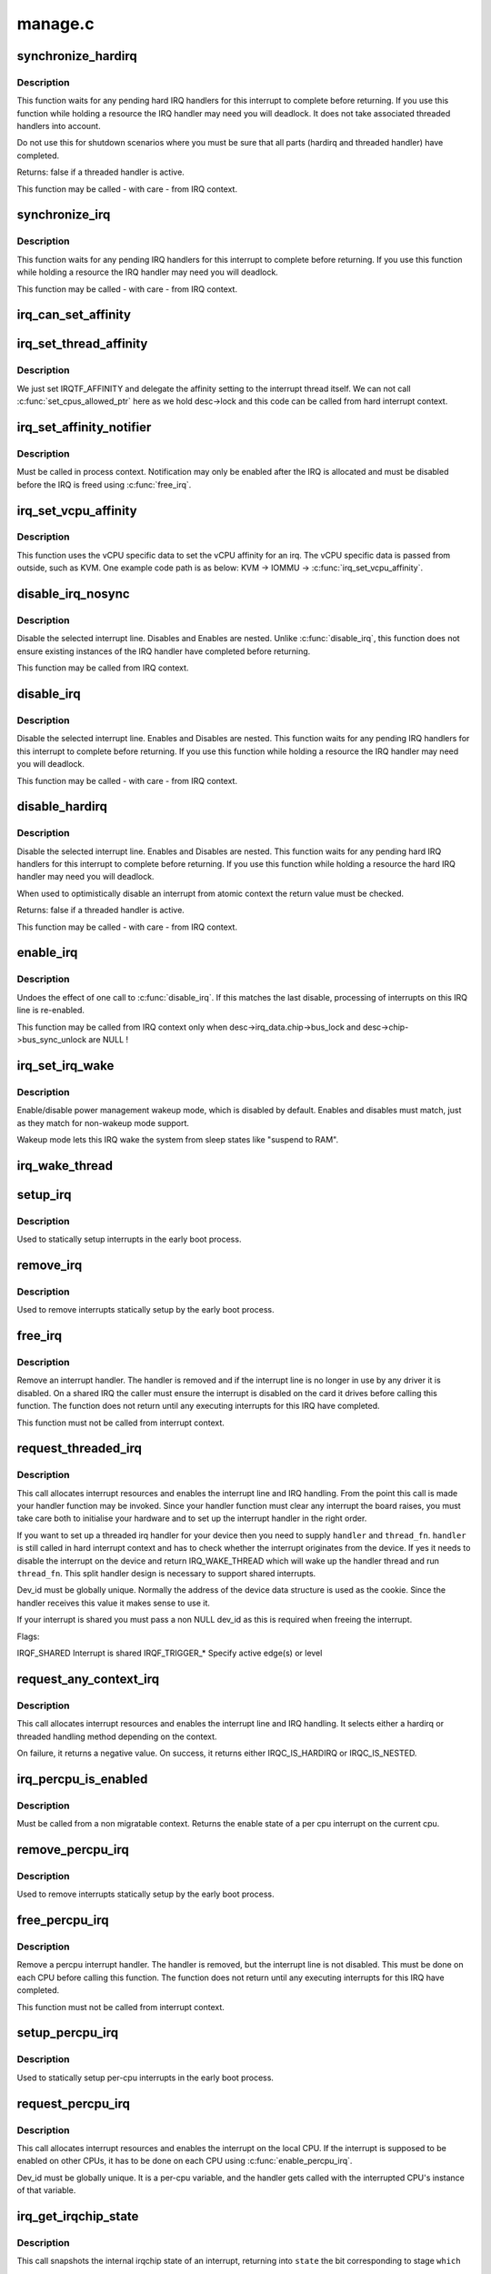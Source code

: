 .. -*- coding: utf-8; mode: rst -*-

========
manage.c
========

.. _`synchronize_hardirq`:

synchronize_hardirq
===================

.. c:function:: bool synchronize_hardirq (unsigned int irq)

    wait for pending hard IRQ handlers (on other CPUs)

    :param unsigned int irq:
        interrupt number to wait for


.. _`synchronize_hardirq.description`:

Description
-----------

This function waits for any pending hard IRQ handlers for this
interrupt to complete before returning. If you use this
function while holding a resource the IRQ handler may need you
will deadlock. It does not take associated threaded handlers
into account.

Do not use this for shutdown scenarios where you must be sure
that all parts (hardirq and threaded handler) have completed.

Returns: false if a threaded handler is active.

This function may be called - with care - from IRQ context.


.. _`synchronize_irq`:

synchronize_irq
===============

.. c:function:: void synchronize_irq (unsigned int irq)

    wait for pending IRQ handlers (on other CPUs)

    :param unsigned int irq:
        interrupt number to wait for


.. _`synchronize_irq.description`:

Description
-----------

This function waits for any pending IRQ handlers for this interrupt
to complete before returning. If you use this function while
holding a resource the IRQ handler may need you will deadlock.

This function may be called - with care - from IRQ context.


.. _`irq_can_set_affinity`:

irq_can_set_affinity
====================

.. c:function:: int irq_can_set_affinity (unsigned int irq)

    Check if the affinity of a given irq can be set

    :param unsigned int irq:
        Interrupt to check


.. _`irq_set_thread_affinity`:

irq_set_thread_affinity
=======================

.. c:function:: void irq_set_thread_affinity (struct irq_desc *desc)

    Notify irq threads to adjust affinity

    :param struct irq_desc \*desc:
        irq descriptor which has affitnity changed


.. _`irq_set_thread_affinity.description`:

Description
-----------

We just set IRQTF_AFFINITY and delegate the affinity setting
to the interrupt thread itself. We can not call
:c:func:`set_cpus_allowed_ptr` here as we hold desc->lock and this
code can be called from hard interrupt context.


.. _`irq_set_affinity_notifier`:

irq_set_affinity_notifier
=========================

.. c:function:: int irq_set_affinity_notifier (unsigned int irq, struct irq_affinity_notify *notify)

    control notification of IRQ affinity changes

    :param unsigned int irq:
        Interrupt for which to enable/disable notification

    :param struct irq_affinity_notify \*notify:
        Context for notification, or ``NULL`` to disable
        notification.  Function pointers must be initialised;
        the other fields will be initialised by this function.


.. _`irq_set_affinity_notifier.description`:

Description
-----------

Must be called in process context.  Notification may only be enabled
after the IRQ is allocated and must be disabled before the IRQ is
freed using :c:func:`free_irq`.


.. _`irq_set_vcpu_affinity`:

irq_set_vcpu_affinity
=====================

.. c:function:: int irq_set_vcpu_affinity (unsigned int irq, void *vcpu_info)

    Set vcpu affinity for the interrupt

    :param unsigned int irq:
        interrupt number to set affinity

    :param void \*vcpu_info:
        vCPU specific data


.. _`irq_set_vcpu_affinity.description`:

Description
-----------

This function uses the vCPU specific data to set the vCPU
affinity for an irq. The vCPU specific data is passed from
outside, such as KVM. One example code path is as below:
KVM -> IOMMU -> :c:func:`irq_set_vcpu_affinity`.


.. _`disable_irq_nosync`:

disable_irq_nosync
==================

.. c:function:: void disable_irq_nosync (unsigned int irq)

    disable an irq without waiting

    :param unsigned int irq:
        Interrupt to disable


.. _`disable_irq_nosync.description`:

Description
-----------

Disable the selected interrupt line.  Disables and Enables are
nested.
Unlike :c:func:`disable_irq`, this function does not ensure existing
instances of the IRQ handler have completed before returning.

This function may be called from IRQ context.


.. _`disable_irq`:

disable_irq
===========

.. c:function:: void disable_irq (unsigned int irq)

    disable an irq and wait for completion

    :param unsigned int irq:
        Interrupt to disable


.. _`disable_irq.description`:

Description
-----------

Disable the selected interrupt line.  Enables and Disables are
nested.
This function waits for any pending IRQ handlers for this interrupt
to complete before returning. If you use this function while
holding a resource the IRQ handler may need you will deadlock.

This function may be called - with care - from IRQ context.


.. _`disable_hardirq`:

disable_hardirq
===============

.. c:function:: bool disable_hardirq (unsigned int irq)

    disables an irq and waits for hardirq completion

    :param unsigned int irq:
        Interrupt to disable


.. _`disable_hardirq.description`:

Description
-----------

Disable the selected interrupt line.  Enables and Disables are
nested.
This function waits for any pending hard IRQ handlers for this
interrupt to complete before returning. If you use this function while
holding a resource the hard IRQ handler may need you will deadlock.

When used to optimistically disable an interrupt from atomic context
the return value must be checked.

Returns: false if a threaded handler is active.

This function may be called - with care - from IRQ context.


.. _`enable_irq`:

enable_irq
==========

.. c:function:: void enable_irq (unsigned int irq)

    enable handling of an irq

    :param unsigned int irq:
        Interrupt to enable


.. _`enable_irq.description`:

Description
-----------

Undoes the effect of one call to :c:func:`disable_irq`.  If this
matches the last disable, processing of interrupts on this
IRQ line is re-enabled.

This function may be called from IRQ context only when
desc->irq_data.chip->bus_lock and desc->chip->bus_sync_unlock are NULL !


.. _`irq_set_irq_wake`:

irq_set_irq_wake
================

.. c:function:: int irq_set_irq_wake (unsigned int irq, unsigned int on)

    control irq power management wakeup

    :param unsigned int irq:
        interrupt to control

    :param unsigned int on:
        enable/disable power management wakeup


.. _`irq_set_irq_wake.description`:

Description
-----------

Enable/disable power management wakeup mode, which is
disabled by default.  Enables and disables must match,
just as they match for non-wakeup mode support.

Wakeup mode lets this IRQ wake the system from sleep
states like "suspend to RAM".


.. _`irq_wake_thread`:

irq_wake_thread
===============

.. c:function:: void irq_wake_thread (unsigned int irq, void *dev_id)

    wake the irq thread for the action identified by dev_id

    :param unsigned int irq:
        Interrupt line

    :param void \*dev_id:
        Device identity for which the thread should be woken


.. _`setup_irq`:

setup_irq
=========

.. c:function:: int setup_irq (unsigned int irq, struct irqaction *act)

    setup an interrupt

    :param unsigned int irq:
        Interrupt line to setup

    :param struct irqaction \*act:
        irqaction for the interrupt


.. _`setup_irq.description`:

Description
-----------

Used to statically setup interrupts in the early boot process.


.. _`remove_irq`:

remove_irq
==========

.. c:function:: void remove_irq (unsigned int irq, struct irqaction *act)

    free an interrupt

    :param unsigned int irq:
        Interrupt line to free

    :param struct irqaction \*act:
        irqaction for the interrupt


.. _`remove_irq.description`:

Description
-----------

Used to remove interrupts statically setup by the early boot process.


.. _`free_irq`:

free_irq
========

.. c:function:: void free_irq (unsigned int irq, void *dev_id)

    free an interrupt allocated with request_irq

    :param unsigned int irq:
        Interrupt line to free

    :param void \*dev_id:
        Device identity to free


.. _`free_irq.description`:

Description
-----------

Remove an interrupt handler. The handler is removed and if the
interrupt line is no longer in use by any driver it is disabled.
On a shared IRQ the caller must ensure the interrupt is disabled
on the card it drives before calling this function. The function
does not return until any executing interrupts for this IRQ
have completed.

This function must not be called from interrupt context.


.. _`request_threaded_irq`:

request_threaded_irq
====================

.. c:function:: int request_threaded_irq (unsigned int irq, irq_handler_t handler, irq_handler_t thread_fn, unsigned long irqflags, const char *devname, void *dev_id)

    allocate an interrupt line

    :param unsigned int irq:
        Interrupt line to allocate

    :param irq_handler_t handler:
        Function to be called when the IRQ occurs.::

                          Primary handler for threaded interrupts
                          If NULL and thread_fn != NULL the default
                          primary handler is installed

    :param irq_handler_t thread_fn:
        Function called from the irq handler thread
        If NULL, no irq thread is created

    :param unsigned long irqflags:
        Interrupt type flags

    :param const char \*devname:
        An ascii name for the claiming device

    :param void \*dev_id:
        A cookie passed back to the handler function


.. _`request_threaded_irq.description`:

Description
-----------

This call allocates interrupt resources and enables the
interrupt line and IRQ handling. From the point this
call is made your handler function may be invoked. Since
your handler function must clear any interrupt the board
raises, you must take care both to initialise your hardware
and to set up the interrupt handler in the right order.

If you want to set up a threaded irq handler for your device
then you need to supply ``handler`` and ``thread_fn``\ . ``handler`` is
still called in hard interrupt context and has to check
whether the interrupt originates from the device. If yes it
needs to disable the interrupt on the device and return
IRQ_WAKE_THREAD which will wake up the handler thread and run
``thread_fn``\ . This split handler design is necessary to support
shared interrupts.

Dev_id must be globally unique. Normally the address of the
device data structure is used as the cookie. Since the handler
receives this value it makes sense to use it.

If your interrupt is shared you must pass a non NULL dev_id
as this is required when freeing the interrupt.

Flags:

IRQF_SHARED                Interrupt is shared
IRQF_TRIGGER_\*                Specify active edge(s) or level


.. _`request_any_context_irq`:

request_any_context_irq
=======================

.. c:function:: int request_any_context_irq (unsigned int irq, irq_handler_t handler, unsigned long flags, const char *name, void *dev_id)

    allocate an interrupt line

    :param unsigned int irq:
        Interrupt line to allocate

    :param irq_handler_t handler:
        Function to be called when the IRQ occurs.::

                          Threaded handler for threaded interrupts.

    :param unsigned long flags:
        Interrupt type flags

    :param const char \*name:
        An ascii name for the claiming device

    :param void \*dev_id:
        A cookie passed back to the handler function


.. _`request_any_context_irq.description`:

Description
-----------

This call allocates interrupt resources and enables the
interrupt line and IRQ handling. It selects either a
hardirq or threaded handling method depending on the
context.

On failure, it returns a negative value. On success,
it returns either IRQC_IS_HARDIRQ or IRQC_IS_NESTED.


.. _`irq_percpu_is_enabled`:

irq_percpu_is_enabled
=====================

.. c:function:: bool irq_percpu_is_enabled (unsigned int irq)

    Check whether the per cpu irq is enabled

    :param unsigned int irq:
        Linux irq number to check for


.. _`irq_percpu_is_enabled.description`:

Description
-----------

Must be called from a non migratable context. Returns the enable
state of a per cpu interrupt on the current cpu.


.. _`remove_percpu_irq`:

remove_percpu_irq
=================

.. c:function:: void remove_percpu_irq (unsigned int irq, struct irqaction *act)

    free a per-cpu interrupt

    :param unsigned int irq:
        Interrupt line to free

    :param struct irqaction \*act:
        irqaction for the interrupt


.. _`remove_percpu_irq.description`:

Description
-----------

Used to remove interrupts statically setup by the early boot process.


.. _`free_percpu_irq`:

free_percpu_irq
===============

.. c:function:: void free_percpu_irq (unsigned int irq, void __percpu *dev_id)

    free an interrupt allocated with request_percpu_irq

    :param unsigned int irq:
        Interrupt line to free

    :param void __percpu \*dev_id:
        Device identity to free


.. _`free_percpu_irq.description`:

Description
-----------

Remove a percpu interrupt handler. The handler is removed, but
the interrupt line is not disabled. This must be done on each
CPU before calling this function. The function does not return
until any executing interrupts for this IRQ have completed.

This function must not be called from interrupt context.


.. _`setup_percpu_irq`:

setup_percpu_irq
================

.. c:function:: int setup_percpu_irq (unsigned int irq, struct irqaction *act)

    setup a per-cpu interrupt

    :param unsigned int irq:
        Interrupt line to setup

    :param struct irqaction \*act:
        irqaction for the interrupt


.. _`setup_percpu_irq.description`:

Description
-----------

Used to statically setup per-cpu interrupts in the early boot process.


.. _`request_percpu_irq`:

request_percpu_irq
==================

.. c:function:: int request_percpu_irq (unsigned int irq, irq_handler_t handler, const char *devname, void __percpu *dev_id)

    allocate a percpu interrupt line

    :param unsigned int irq:
        Interrupt line to allocate

    :param irq_handler_t handler:
        Function to be called when the IRQ occurs.

    :param const char \*devname:
        An ascii name for the claiming device

    :param void __percpu \*dev_id:
        A percpu cookie passed back to the handler function


.. _`request_percpu_irq.description`:

Description
-----------

This call allocates interrupt resources and enables the
interrupt on the local CPU. If the interrupt is supposed to be
enabled on other CPUs, it has to be done on each CPU using
:c:func:`enable_percpu_irq`.

Dev_id must be globally unique. It is a per-cpu variable, and
the handler gets called with the interrupted CPU's instance of
that variable.


.. _`irq_get_irqchip_state`:

irq_get_irqchip_state
=====================

.. c:function:: int irq_get_irqchip_state (unsigned int irq, enum irqchip_irq_state which, bool *state)

    returns the irqchip state of a interrupt.

    :param unsigned int irq:
        Interrupt line that is forwarded to a VM

    :param enum irqchip_irq_state which:
        One of IRQCHIP_STATE_\* the caller wants to know about

    :param bool \*state:
        a pointer to a boolean where the state is to be storeed


.. _`irq_get_irqchip_state.description`:

Description
-----------

This call snapshots the internal irqchip state of an
interrupt, returning into ``state`` the bit corresponding to
stage ``which``

This function should be called with preemption disabled if the
interrupt controller has per-cpu registers.


.. _`irq_set_irqchip_state`:

irq_set_irqchip_state
=====================

.. c:function:: int irq_set_irqchip_state (unsigned int irq, enum irqchip_irq_state which, bool val)

    set the state of a forwarded interrupt.

    :param unsigned int irq:
        Interrupt line that is forwarded to a VM

    :param enum irqchip_irq_state which:
        State to be restored (one of IRQCHIP_STATE_\*)

    :param bool val:
        Value corresponding to ``which``


.. _`irq_set_irqchip_state.description`:

Description
-----------

This call sets the internal irqchip state of an interrupt,
depending on the value of ``which``\ .

This function should be called with preemption disabled if the
interrupt controller has per-cpu registers.


